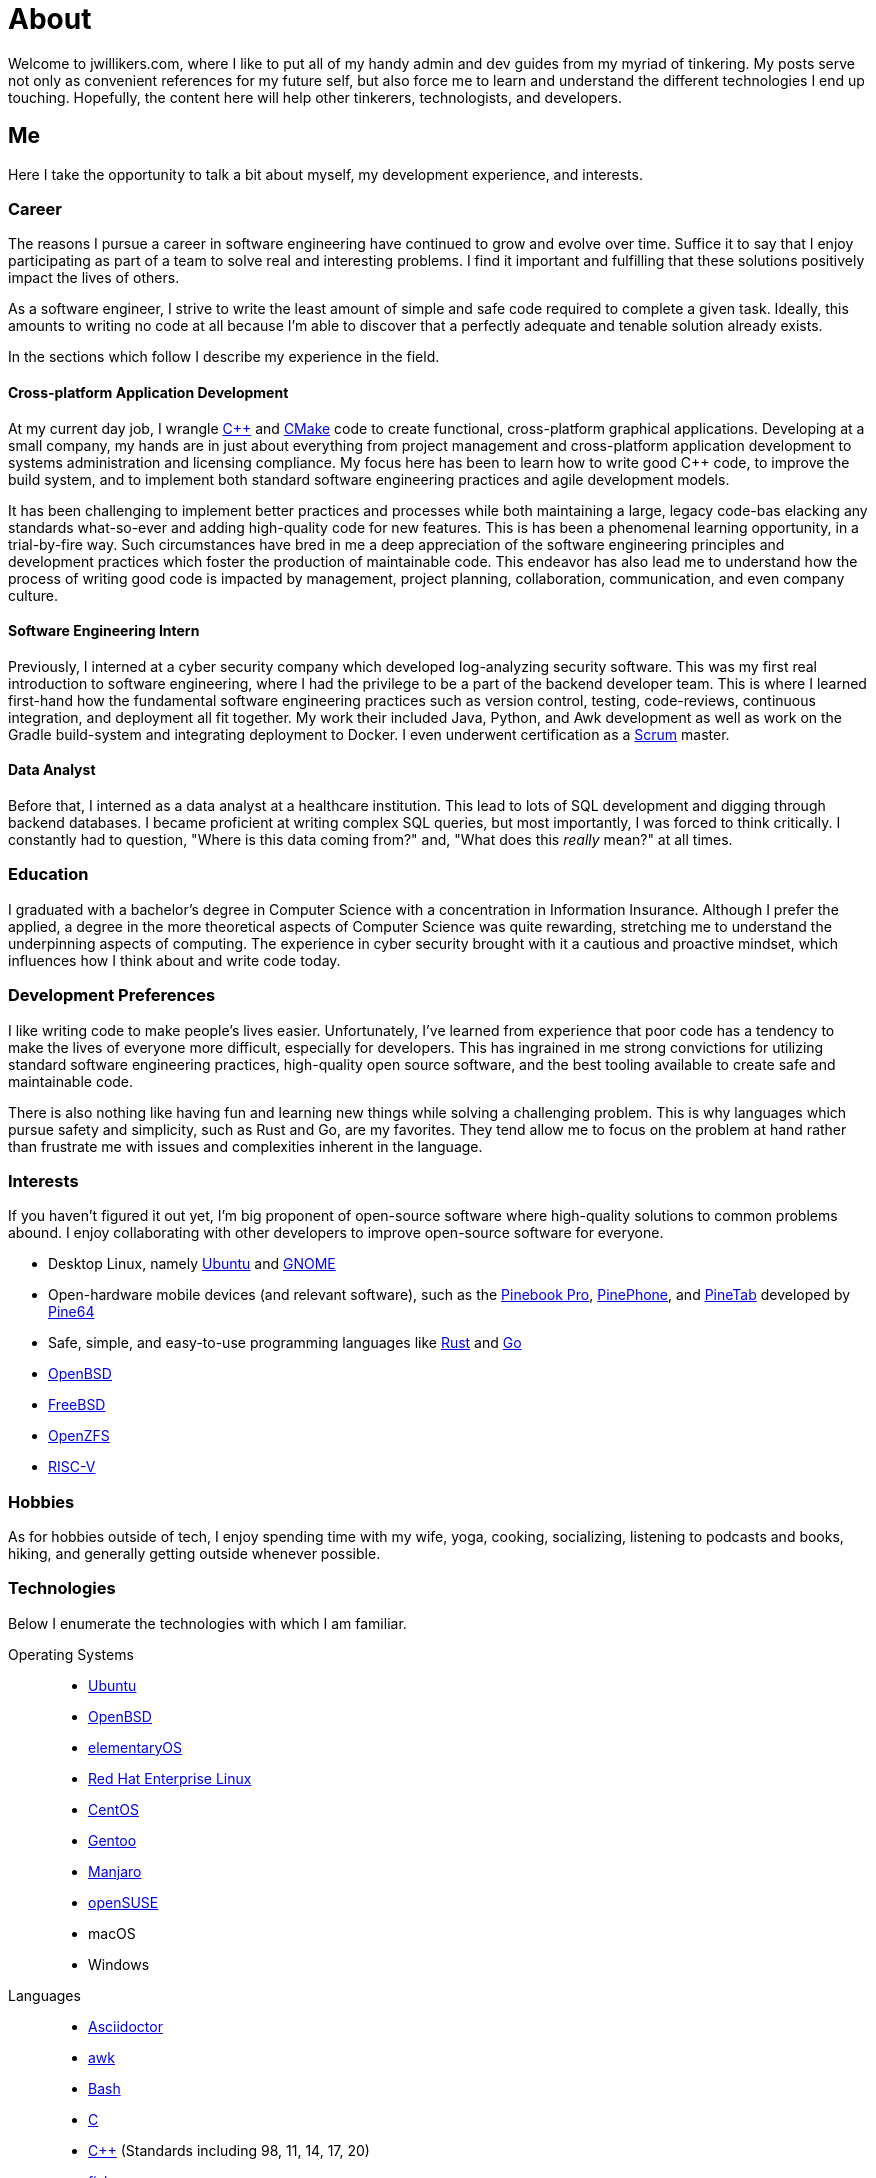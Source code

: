 = About
:page-layout: single
:page-permalink: /about/

Welcome to jwillikers.com, where I like to put all of my handy admin and dev guides from my myriad of tinkering.
My posts serve not only as convenient references for my future self, but also force me to learn and understand the different technologies I end up touching.
Hopefully, the content here will help other tinkerers, technologists, and developers.

== Me

Here I take the opportunity to talk a bit about myself, my development experience, and interests.

=== Career

The reasons I pursue a career in software engineering have continued to grow and evolve over time. 
Suffice it to say that I enjoy participating as part of a team to solve real and interesting problems.
I find it important and fulfilling that these solutions positively impact the lives of others.

As a software engineer, I strive to write the least amount of simple and safe code required to complete a given task.
Ideally, this amounts to writing no code at all because I'm able to discover that a perfectly adequate and tenable solution already exists.

In the sections which follow I describe my experience in the field.

==== Cross-platform Application Development

At my current day job, I wrangle https://isocpp.org/[{cpp}] and https://cmake.org/[CMake] code to create functional, cross-platform graphical applications.
Developing at a small company, my hands are in just about everything from project management and cross-platform application development to systems administration and licensing compliance.
My focus here has been to learn how to write good {cpp} code, to improve the build system, and to implement both standard software engineering practices and agile development models.

It has been challenging to implement better practices and processes while both maintaining a large, legacy code-bas elacking any standards what-so-ever and adding high-quality code for new features.
This is has been a phenomenal learning opportunity, in a trial-by-fire way.
Such circumstances have bred in me a deep appreciation of the software engineering principles and development practices which foster the production of maintainable code.
This endeavor has also lead me to understand how the process of writing good code is impacted by management, project planning, collaboration, communication, and even company culture.

==== Software Engineering Intern

Previously, I interned at a cyber security company which developed log-analyzing security software.
This was my first real introduction to software engineering, where I had the privilege to be a part of the backend developer team.
This is where I learned first-hand how the fundamental software engineering practices such as version control, testing, code-reviews, continuous integration, and deployment all fit together.
My work their included Java, Python, and Awk development as well as work on the Gradle build-system and integrating deployment to Docker.
I even underwent certification as a https://www.scrum.org/[Scrum] master.

==== Data Analyst

Before that, I interned as a data analyst at a healthcare institution.
This lead to lots of SQL development and digging through backend databases.
I became proficient at writing complex SQL queries, but most importantly, I was forced to think critically.
I constantly had to question, "Where is this data coming from?" and, "What does this _really_ mean?" at all times.

=== Education

I graduated with a bachelor's degree in Computer Science with a concentration in Information Insurance.
Although I prefer the applied, a degree in the more theoretical aspects of Computer Science was quite rewarding, stretching me to understand the underpinning aspects of computing.
The experience in cyber security brought with it a cautious and proactive mindset, which influences how I think about and write code today.

=== Development Preferences

I like writing code to make people's lives easier.
Unfortunately, I've learned from experience that poor code has a tendency to make the lives of everyone more difficult, especially for developers.
This has ingrained in me strong convictions for utilizing standard software engineering practices, high-quality open source software, and the best tooling available to create safe and maintainable code.

There is also nothing like having fun and learning new things while solving a challenging problem.
This is why languages which pursue safety and simplicity, such as Rust and Go, are my favorites.
They tend allow me to focus on the problem at hand rather than frustrate me with issues and complexities inherent in the language.

=== Interests

If you haven't figured it out yet, I'm big proponent of open-source software where high-quality solutions to common problems abound.
I enjoy collaborating with other developers to improve open-source software for everyone.

* Desktop Linux, namely https://ubuntu.com/download/desktop[Ubuntu] and https://www.gnome.org/[GNOME]
* Open-hardware mobile devices (and relevant software), such as the https://www.pine64.org/pinebook-pro/[Pinebook Pro], https://www.pine64.org/pinephone/[PinePhone], and https://www.pine64.org/pinetab/[PineTab] developed by https://www.pine64.org/[Pine64]
* Safe, simple, and easy-to-use programming languages like https://www.rust-lang.org/[Rust] and https://golang.org/[Go]
* https://www.openbsd.org/[OpenBSD]
* https://www.freebsd.org/[FreeBSD]
* https://openzfs.org/wiki/Main_Page[OpenZFS]
* https://riscv.org/[RISC-V]

=== Hobbies

As for hobbies outside of tech, I enjoy spending time with my wife, yoga, cooking, socializing, listening to podcasts and books, hiking, and generally getting outside whenever possible.

=== Technologies

Below I enumerate the technologies with which I am familiar.

Operating Systems::
* https://ubuntu.com/[Ubuntu]
* https://www.openbsd.org/[OpenBSD]
* https://elementary.io/[elementaryOS]
* https://www.redhat.com/en/technologies/linux-platforms/enterprise-linux[Red Hat Enterprise Linux]
* https://www.centos.org/[CentOS]
* https://www.gentoo.org/[Gentoo]
* https://manjaro.org/[Manjaro]
* https://www.opensuse.org/[openSUSE]
* macOS
* Windows

Languages::
* https://asciidoctor.org/[Asciidoctor]
* https://www.gnu.org/software/gawk/manual/gawk.html[awk]
* https://www.gnu.org/software/bash/[Bash]
* http://www.open-std.org/jtc1/sc22/wg14/[C]
* https://isocpp.org/[{cpp}] (Standards including 98, 11, 14, 17, 20)
* https://fishshell.com/[fish]
* https://golang.org/[Go]
* https://golang.org/[Java]
* https://www.python.org/[Python]
* https://www.microsoft.com/en-us/sql-server[SQL Server]
* https://toml.io/en/[TOML]
* https://www.zsh.org/[ZSH]

Frameworks::
* https://www.djangoproject.com/[Django]
* https://www.gtkmm.org/en/[Gtkmm]
* https://www.qt.io/[Qt5]
* https://jekyllrb.com/[Jekyll]
* https://gohugo.io/[Hugo]

Compilers::
* https://gcc.gnu.org/[GCC]
* https://clang.llvm.org/[LLVM Clang]
* https://visualstudio.microsoft.com/vs/features/cplusplus/[MSVC]

Build Tooling::
* https://asdf-vm.com/#/[asdf]
* https://ccache.dev/[ccache]
* https://cmake.org/[CMake]
* https://conan.io/[Conan]
* https://ninja-build.org/[Ninja]
* https://pipenv.pypa.io/en/latest/[Pipenv]
* https://docs.microsoft.com/en-us/cpp/build/vcpkg?view=msvc-160[vcpkg]

Packaging::
* https://appimage.org/[AppImage]
* https://manpages.debian.org/unstable/dpkg-dev/deb.5.en.html[deb]
* https://github.com/linuxdeploy/linuxdeploy[linuxdeploy]
* https://en.wikipedia.org/wiki/Bundle_(macOS)[macOS Bundle]
* https://nsis.sourceforge.io/Main_Page[NSIS]
* https://rpm.org/[RPM]

Code Quality / Correctness::
* https://approvaltestscpp.readthedocs.io/en/latest/[Approval Tests.cpp]
* https://www.boost.org/doc/libs/1_74_0/libs/test/doc/html/index.html[Boost.Test]
* https://boost-ext.github.io/ut/[[Boost::ext\].μt]
* https://github.com/catchorg/Catch2[Catch2]
* https://clang.llvm.org/extra/clang-tidy/[Clang-Tidy]
* http://clang.llvm.org/docs/ClangFormat.html[ClangFormat]
* https://github.com/google/benchmark[Google Benchmark]
* https://github.com/google/sanitizers[Google Sanitizers]
* https://github.com/google/googletest[Google Test]
* https://valgrind.org/[Valgrind]

Libraries::
* https://www.boost.org/doc/libs/1_74_0/doc/html/boost_asio.html[Boost.Asio]
* https://www.boost.org/doc/libs/1_74_0/libs/concept_check/concept_check.htm[The Boost Concept Check Library]
* https://www.boost.org/doc/libs/1_74_0/libs/contract/doc/html/index.html[Boost.Contract]
* https://www.boost.org/doc/libs/1_74_0/libs/filesystem/doc/index.htm[Boost Filesystem]
* https://www.boost.org/doc/libs/1_74_0/doc/html/interprocess.html[Boost.Interprocess]
* https://www.boost.org/doc/libs/1_74_0/doc/html/process.html[Boost.Process]
* https://www.boost.org/doc/libs/1_74_0/libs/spirit/doc/x3/html/index.html[Boost Spirit X3]
* https://fmt.dev/latest/index.html[fmt]
* https://github.com/microsoft/GSL[Microsoft GSL]
* https://www.openmp.org/[OpenMP]
* https://www.open-mpi.org/[OpenMPI]
* https://marzer.github.io/tomlplusplus/[tomlplusplus]

Editors and IDEs::
* https://atom.io/[Atom]
* https://godbolt.org/[Compiler Explorer]
* https://www.eclipse.org/downloads/[Eclipse]
* https://www.jetbrains.com/clion/[JetBrains CLion]
* https://www.jetbrains.com/idea/[JetBrains Intellij]
* https://www.sublimemerge.com/[Sublime Merge]
* https://www.sublimetext.com/[Sublime Text]
* https://www.vim.org/[Vim]
* https://code.visualstudio.com/[Visual Studio Code]
* https://vscodium.com/[VSCodium]

Continuous Integration::
* https://www.jenkins.io/[Jenkins]
* https://travis-ci.org/[Travis CI]

Virtualization::
* https://www.docker.com/[Docker]
* https://wiki.gnome.org/Apps/Boxes[GNOME Boxes]
* https://libvirt.org/[libvirt]
* https://multipass.run/[Multipass]
* https://www.qemu.org/[QEMU]
* https://www.vagrantup.com/[Vagrant]
* https://virt-manager.org/[Virtual Machine Manager]
* https://www.virtualbox.org/[VirtualBox]
* https://www.virtualbox.org/[VMWare Fusion]

Networking::
* https://www.openssh.com/[OpenSSH]
* https://www.openbsd.org/faq/pf/index.html[PF]

System Utilities::
* https://opensource.apple.com/tarballs/launchd/[launchd]
* https://systemd.io/[Systemd]
* https://www.sudo.ws/[Sudo]

Filesystems::
* https://openzfs.org/wiki/Main_Pag[OpenZFS]

Services::
* https://nextcloud.com/[Nextcloud]
* https://syncthing.net/[Syncthing]

Version Control::
* https://git-scm.com/[Git]

Currently Learning::
* https://www.ansible.com/[Ansible]
* https://www.rust-lang.org/[Rust]
